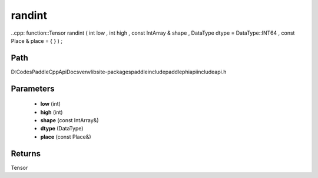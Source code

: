 .. _en_api_paddle_experimental_randint:

randint
-------------------------------

..cpp: function::Tensor randint ( int low , int high , const IntArray & shape , DataType dtype = DataType::INT64 , const Place & place = { } ) ;


Path
:::::::::::::::::::::
D:\Codes\PaddleCppApiDocs\venv\lib\site-packages\paddle\include\paddle\phi\api\include\api.h

Parameters
:::::::::::::::::::::
	- **low** (int)
	- **high** (int)
	- **shape** (const IntArray&)
	- **dtype** (DataType)
	- **place** (const Place&)

Returns
:::::::::::::::::::::
Tensor
